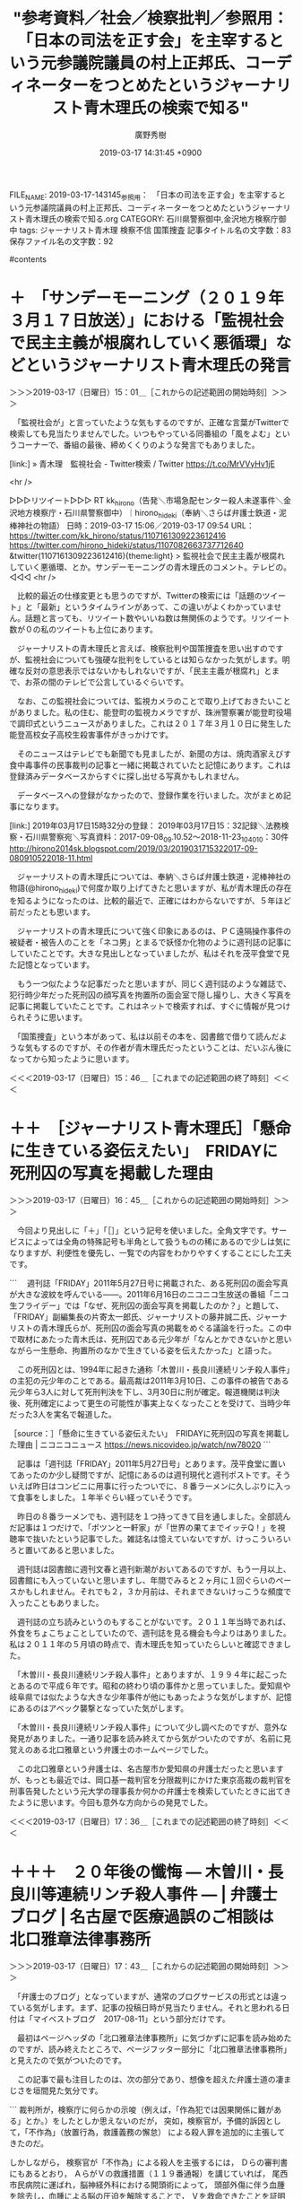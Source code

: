#+TITLE: "参考資料／社会／検察批判／参照用：　「日本の司法を正す会」を主宰するという元参議院議員の村上正邦氏、コーディネーターをつとめたというジャーナリスト青木理氏の検索で知る"
#+AUTHOR: 廣野秀樹
#+EMAIL:  hirono2013k@gmail.com
#+DATE: 2019-03-17 14:31:45 +0900
FILE_NAME: 2019-03-17-143145_参照用：　「日本の司法を正す会」を主宰するという元参議院議員の村上正邦氏、コーディネーターをつとめたというジャーナリスト青木理氏の検索で知る.org
CATEGORY: 石川県警察御中,金沢地方検察庁御中
tags:  ジャーナリスト青木理 検察不信 国策捜査
記事タイトル名の文字数：83　保存ファイル名の文字数：92

#contents

* ＋　「サンデーモーニング（２０１９年３月１７日放送）」における「監視社会で民主主義が根腐れしていく悪循環」などというジャーナリスト青木理氏の発言
  :LOGBOOK:
  CLOCK: [2019-03-17 日 15:01]--[2019-03-17 日 15:46] =>  0:45
  :END:

＞＞＞2019-03-17（日曜日）15：01＿［これからの記述範囲の開始時刻］＞＞＞

　「監視社会が」と言っていたような気もするのですが、正確な言葉がTwitterで検索しても見当たりませんでした。いつもやっている同番組の「風をよむ」というコーナーで、番組の最後、締めくくりのような発言でもありました。

[link:] » 青木理　監視社会 - Twitter検索 / Twitter https://t.co/MrVVyHv1jE

<hr />

▷▷▷リツイート▷▷▷
RT kk_hirono（告発＼市場急配センター殺人未遂事件＼金沢地方検察庁・石川県警察御中）｜hirono_hideki（奉納＼さらば弁護士鉄道・泥棒神社の物語） 日時：2019-03-17 15:06／2019-03-17 09:54 URL： https://twitter.com/kk_hirono/status/1107161309223612416 https://twitter.com/hirono_hideki/status/1107082663737712640
&twitter(1107161309223612416){theme:light}
> 監視社会で民主主義が根腐れしていく悪循環、とか。サンデーモーニングの青木理氏のコメント。テレビの。
◁◁◁
<hr />

　比較的最近の仕様変更とも思うのですが、Twitterの検索には「話題のツイート」と「最新」というタイムラインがあって、この違いがよくわかっていません。話題と言っても、リツイート数やいいね数は無関係のようです。リツイート数が０の私のツイートも上位にあります。

　ジャーナリストの青木理氏と言えば、検察批判や国策捜査を思い出すのですが、監視社会についても強硬な批判をしているとは知らなかった気がします。明確な反対の意思表示ではないかもしれないですが、「民主主義が根腐れ」とまで、お茶の間のテレビで公言しているぐらいです。

　なお、この監視社会については、監視カメラのことで取り上げておきたいことがありました。私の住む、能登町の監視カメラですが、珠洲警察署が能登町役場で調印式というニュースがありました。これは２０１７年３月１０日に発生した能登高校女子高校生殺害事件がきっかけです。

　そのニュースはテレビでも新聞でも見ましたが、新聞の方は、焼肉酒家えびす食中毒事件の民事裁判の記事と一緒に掲載されていたと記憶にあります。これは登録済みデータベースからすぐに探し出せる写真かもしれません。

　データベースへの登録がなかったので、登録作業を行いました。次がまとめ記事になります。

[link:] 2019年03月17日15時32分の登録： 2019年03月17日15：32記録＼法務検察・石川県警察宛＼写真資料：2017-09-08_09.10.52〜2018-11-23_104010：30件 http://hirono2014sk.blogspot.com/2019/03/2019031715322017-09-080910522018-11.html

　ジャーナリストの青木理氏については、奉納＼さらば弁護士鉄道・泥棒神社の物語(@hirono_hideki)で何度か取り上げてきたと思いますが、私が青木理氏の存在を知るようになったのは、比較的最近で、正確にはわからないですが、５年ほど前だったとも思います。

　ジャーナリストの青木理氏について強く印象にあるのは、ＰＣ遠隔操作事件の被疑者・被告人のことを「ネコ男」とまるで妖怪か化物のように週刊誌の記事にしていたことです。大きな見出しとなっていましたが、私はそれを茂平食堂で見た記憶となっています。

　もう一つ似たような記事だったと思いますが、同じく週刊誌のような雑誌で、犯行時少年だった死刑囚の顔写真を拘置所の面会室で隠し撮りし、大きく写真を記事に掲載していたことです。これはネットで検索すれば、すぐに情報が見つけられそうに思います。

　「国策捜査」という本があって、私は以前その本を、図書館で借りて読んだような気もするのですが、その作者が青木理氏だったということは、だいぶん後になってから知ったように思います。

＜＜＜2019-03-17（日曜日）15：46＿［これまでの記述範囲の終了時刻］＜＜＜

* ＋＋　［ジャーナリスト青木理氏］「懸命に生きている姿伝えたい」　FRIDAYに死刑囚の写真を掲載した理由
  :LOGBOOK:
  CLOCK: [2019-03-17 日 16:45]--[2019-03-17 日 17:37] =>  0:52
  :END:

＞＞＞2019-03-17（日曜日）16：45＿［これからの記述範囲の開始時刻］＞＞＞

　今回より見出しに「＋」「［］」という記号を使いました。全角文字です。サービスによっては全角の特殊記号も半角として扱うものの稀にあるので少しは気になりますが、利便性を優先し、一覧での内容をわかりやすくすることにした工夫です。

```
　週刊誌「FRIDAY」2011年5月27日号に掲載された、ある死刑囚の面会写真が大きな波紋を呼んでいる――。2011年6月16日のニコニコ生放送の番組「ニコ生フライデー」では「なぜ、死刑囚の面会写真を掲載したのか？」と題して、「FRIDAY」副編集長の片寄太一郎氏、ジャーナリストの藤井誠二氏、ジャーナリストの青木理氏らが、死刑囚の面会写真の掲載をめぐる議論を行った。この中で取材にあたった青木氏は、死刑囚である元少年が「なんとかできないかと思いながら一生懸命、拘置所のなかで生きている姿を伝えたかった」と語った。

　この死刑囚とは、1994年に起きた通称「木曽川・長良川連続リンチ殺人事件」の主犯の元少年のことである。最高裁は2011年3月10日、この事件の被告である元少年ら3人に対して死刑判決を下し、3月30日に刑が確定。報道機関は判決後、死刑確定によって更生の可能性が事実上なくなったことを受けて、当時少年だった3人を実名で報道した。

［source：］「懸命に生きている姿伝えたい」　FRIDAYに死刑囚の写真を掲載した理由 | ニコニコニュース https://news.nicovideo.jp/watch/nw78020
```

　記事は「週刊誌「FRIDAY」2011年5月27日号」とあります。茂平食堂に置いてあったのか少し疑問ですが、記憶にあるのは週刊現代と週刊ポストです。そういえば昨日はコンビニに用事に行ったついでに、８番ラーメンに久しぶりに入って食事をしました。１年半ぐらい経っていそうです。

　昨日の８番ラーメンでも、週刊誌を１つ持ってきて目を通しました。全部読んだ記事は１つだけで、「ポツンと一軒家」が「世界の果てまでイッテQ！」を視聴率で抜いたという記事でした。雑誌名は憶えていないですが、けっこういろいろと置いてあると思いました。

　週刊誌は図書館に週刊文春と週刊新潮がおいてあるのですが、もう一月以上、図書館にも入っていないと思いますし、年間でみると２ヶ月に１回ぐらいのペースかもしれません。それでも２，３か月前は、それまできないけっこうな頻度で入ったこともありました。

　週刊誌の立ち読みというのもすることがないです。２０１１年当時であれば、外食をちょこちょことしていたので、週刊誌を見る機会も今よりはありました。私は２０１１年の５月頃の時点で、青木理氏を知っていたらしいと確認できました。

　「木曽川・長良川連続リンチ殺人事件」とありますが、１９９４年に起こったとあるので平成６年です。昭和の終わり頃の事件かと思っていました。愛知県や岐阜県では似たような大きな少年事件が他にもあったような気がしますが、記憶にあるのはアベック襲撃となっていた気がします。

　「木曽川・長良川連続リンチ殺人事件」について少し調べたのですが、意外な発見がありました。一通り記事を読み終えてから気がついたのですが、名前に見覚えのある北口雅章という弁護士のホームページでした。

　この北口雅章という弁護士は、名古屋市か愛知県の弁護士だったと思いますが、もっとも最近では、岡口基一裁判官を分限裁判にかけた東京高裁の裁判官を刑事告発したという元大学の理事長か何かの弁護士を検索していたときに出てきたように思います。今回も意外な方向からの発見でした。

＜＜＜2019-03-17（日曜日）17：36＿［これまでの記述範囲の終了時刻］＜＜＜

* ＋＋＋　２０年後の懺悔 ― 木曽川・長良川等連続リンチ殺人事件 ― | 弁護士ブログ | 名古屋で医療過誤のご相談は 北口雅章法律事務所
  :LOGBOOK:
  CLOCK: [2019-03-17 日 17:42]--[2019-03-17 日 18:18] =>  0:36
  :END:

＞＞＞2019-03-17（日曜日）17：43＿［これからの記述範囲の開始時刻］＞＞＞

　「弁護士のブログ」となっていますが、通常のブログサービスの形式とは違っている気がします。まず、記事の投稿日時が見当たりません。それと思われる日付は「マイベストブログ　2017-08-11」という部分だけです。

　最初はページヘッダの「北口雅章法律事務所」に気づかずに記事を読み始めたのですが、読み終えたところで、ページフッター部分に「北口雅章法律事務所」と見えたので気がついたのです。

　この記事で最も注目したのは、次の部分であり、想像を超えた弁護士道の凄まじさを垣間見た気分です。

```
裁判所が，検察庁に何らかの示唆（例えば，「作為犯では因果関係に難がある」とか。）をしたとしか思えないのだが，
突如，検察官が，予備的訴因として，「不作為」（放置行為，救護義務の懈怠）
による殺人罪を追加的に主張してきたのだ。

しかしながら，
検察官が「不作為」による殺人を主張するには，
Ｄらの審判書にもあるとおり，
ＡらがＶの救護措置（１１９番通報）を講じていれば，
尾西市民病院に運ばれ，脳神経外科における開頭術によって，
頭部外傷に伴う血腫を除去し，血腫による脳の圧迫を解除することで，
Ｖを救命できたことを証明しないことには，
Ａらの「不作為」（Ｖを放置したこと）と死亡との因果関係は認められない。

このような検察官の「土壇場」での追加主張は，
実は，私にとっては，「想定内」の行動であって，
この主張に対しては，既に対抗措置を準備し待ち構えていた。

実は，Ａらが，Ｖの放置場所である木曽川河川敷から，
Ｖを尾西市民病院に救急搬送したと仮定しても，
当時，尾西市民病院には，「脳神経外科」という診療科目がなかった。
したがって，「開頭手術」などできるわけがない。
私は，このことを，「愛知県勤務医師名簿」をもとに立証した。
（平成１３年当時は，まだ私はインターネットを使っていなかったと思う。）
これで検察側の「不作為と死亡との因果関係」の立証は「万事休す」である。
裁判所としては，その因果関係を認めるわけにはいかず，
したがって，本件での不作為（放置行為）は，作為による殺人の実行行為
（生命侵害に至る具体的・現実的な危険性を備える）との「同価値姓」がない，
との理由から「殺人の実行行為」さえも認められない，と判断したのであった。

ちなみに，このような弁護活動を思いつく背景には，
ある程度の医療訴訟の知識をもっていたことがある。
具体的には，名古屋地裁平成３年３月４日判決（深夜交通事故により受傷した，
救急患者に対して脳神経外科が専門でない当直医の取った措置を患者が急性硬膜外血腫
により死亡した結果との間には因果関係がないとされた事例）を知っていたことが，
上記反論・着想の基礎にあった（判例時報１３９６号１０６頁以下参照）。

この結果，Ａらの罪責のうち，殺人被害１名分が減ったことになる。

（ところが，この点の認定については，後に検察官からも控訴があり，
　控訴審では，検察官は，主張方法を若干変えて，放置場所から，
　直接，一宮市民病院に救急搬送すれば救命できたはずだ，という具合に
　主張事実を変更したために，結局は，殺人が認められてしまったようである。）

 

［source：］２０年後の懺悔 ― 木曽川・長良川等連続リンチ殺人事件 ― | 弁護士ブログ | 名古屋で医療過誤のご相談は 北口雅章法律事務所 https://www.kitaguchilaw.jp/blog/?p=162
```

　訴因として不作為の殺人が問題になったとされていますが、作為義務で緊急搬送されていても最寄りの病院には脳神経外科がなかったので「不作為と死亡との因果関係」がないと主張し、一審ではそれが認められたとのことです。

　それを弁護士は「この結果，Ａらの罪責のうち，殺人被害１名分が減ったことになる。」と分析しているようです。その上で「放置場所から，直接，一宮市民病院に救急搬送すれば救命できたはずだ，という具合に　主張事実を変更したために，結局は，殺人が認められてしまったようである。」と。

　刑事弁護に熱心で理想とした弁護活動を実践したとも一応の理解が出来ますが、可塑性に富むともされる少年事件の刑事弁護で、被告人の有利になったのかは甚だ疑問です。

　記事の終わりの方には、朝日新聞２００１年７月１０日の記事の切り抜きが掲載され、「元少年１人死刑　２人無期　連続リンチ殺傷　犯行の役割差認定　名古屋地裁判決　１件は傷害致死」とあります。検察控訴の可能性がありますが、一審での死刑判決は１名だけだったようです。

　主犯格とされた少年に死刑判決と考えるのが自然ですが、私がジャーナリストの青木理氏の記事に掲載されているのを見た死刑囚の元少年の写真は、かなり体が大柄でありながら、ずいぶんと幼く見えるものでした。

　北口雅章弁護士はこの記事で、自分が黙秘をすすめず、まだ警察に発覚していなかった暴力団絡みという大阪の殺人事件を自供させたことで、被害者の数が３人から４人に増えてしまったので、死刑判決の可能性を高めてしまったと弁護活動を反省し悔やんでいるように書かれています。

　少年特有の心理鑑定についても力を入れたというような弁護活動が書かれていました。切り抜き掲載の中日新聞の記事には「少年特有の心理状態が深刻な結果をもたらしたおいう絞殺がどの程度なされたのか、という点で不満が残る。矯正可能性は十分に」という部分が目に入りました。

＜＜＜2019-03-17（日曜日）18：18＿［これまでの記述範囲の終了時刻］＜＜＜

* ＋＋＋　山口敬之氏による伊藤詩織さん準強姦事件で、山口敬之氏の訴訟代理人だった名古屋市の北口雅章弁護士
  :LOGBOOK:
  CLOCK: [2019-03-19 火 13:35]--[2019-03-19 火 14:04] =>  0:29
  :END:

＞＞＞2019-03-19（火曜日）13：35＿［これからの記述範囲の開始時刻］＞＞＞

　昨日は朝から夕方まで家の中の片付けや掃除をしていました。その前の晩つまり一昨日になりますが、北口雅章弁護士の検索で、「伊藤詩織」が組み合わせのサジェストで出てきたので思い出したのですが、私が北口雅章弁護士の名前尾を最初に知ったのは、それがきっかけだと思いました。

　なお、名古屋には私が注目する実名公開の弁護士がもう一人いて、そちらもブログを公開しています。北口雅章弁護士だと確認しましたが、警視庁の幹部が総理官邸の意向を受けて不当な介入を行ったという声も根強い、山口敬之氏の疑惑になぜ名古屋の弁護士なのかという疑問はまずありました。

　さきほど一定の時間を掛けて調べたのですが、北口雅章弁護士が刑事事件で山口敬之氏の弁護活動をしたという事実は確認できませんでした。あるのは民事裁判における山口敬之氏の訴訟代理人で、被告側という情報も見かけましたが、具体性の感じられるものではありませんでした。

　民事裁判の場合は、応訴というようなものがあって、原告から訴えられた被告が訴え返すような手続きもあると見たことがありました。付帯応訴というような用語もあったような気がしますが、平成８年頃の記録になるかと思いますので、ずいぶん不確かです。

［link：］ 付帯控訴(ふたいこうそ)とは - コトバンク https://kotobank.jp/word/%E4%BB%98%E5%B8%AF%E6%8E%A7%E8%A8%B4-124906

　付帯応訴ではなく「付帯控訴」だったようです。民事裁判の場合は「被控訴人」などとなるので、判例を読みのもずいぶんややこしくなるとは感じていました。また、ちょっと見かけたところ、応訴ではなく反訴が正しいのかもしれません。

```
訴訟の係属中に被告が原告に対して，当該訴訟手続で審判すること，すなわち，本訴との併合審理を求めて提起する訴え (民事訴訟法) 。

［source：］反訴(はんそ)とは - コトバンク https://kotobank.jp/word/%E5%8F%8D%E8%A8%B4-118214
```

　伊藤詩織さんの準強姦事件については、伊藤詩織さんから「ブラックボックス」などというタイトルの本も出されているようですが、日本における#MeToo運動の先駆けともされ、これまでもかなりの情報を読み込んできましたが、情報量が膨大なので、まとまりよく調べるのも困難かと思います。

　訴訟代理人の名前を間違って拡散してしまっては大変なので、今日も確認のため調べたのですが、そのときに思いがけない発見がありました。北口雅章弁護士が伊藤詩織さんを批判するブログ記事です。これまで目に触れなかったのも不思議に思いました。

＜＜＜2019-03-19（火曜日）14：00＿［これまでの記述範囲の終了時刻］＜＜＜

* 伊藤詩織著 「Black Box」 が「妄想」である理由 | 弁護士ブログ | 名古屋で医療過誤のご相談は 北口雅章法律事務所
  :LOGBOOK:
  CLOCK: [2019-03-19 火 14:04]--[2019-03-19 火 14:50] =>  0:46
  :END:

＞＞＞2019-03-19（火曜日）14：04＿［これからの記述範囲の開始時刻］＞＞＞

　いろいろと矛盾点が具体的に指摘されていました。伊藤詩織さんについては一週間ほど前も、書籍とインタビューの内容に大きな違いがあるというような指摘をTwitterで見かけていたのですが、そのときは余り気に留めず、調べるようなこともありませんでした。

▷ リツイート→hirono_hideki（奉納＼さらば弁護士鉄道・泥棒神社の物語）＞kikumaro5（畠山木久麿）｜2019/03/04 09:41／2019/03/04 04:21｜https://twitter.com/hirono_hideki/status/1102368330025918464 ／ https://twitter.com/kikumaro5/status/1102287969753292801
&twitter(1102368330025918464){theme:light}
> RT @kikumaro5: @amneris84 月刊HANADAを読んでびっくり！ 週刊誌の記事で彼女が言ってたことを裁判では全く言って無い。外国のテレビ出て被害者だと騒いでいたのに。検察審査会も不起訴にする分けだ。伊藤詩織さんて不思議なんだが知人や同級生だって人が出て来な…  

　思っていたよりかなり前で、３月４日のリツイートでした。よく見ると冒頭にメンションがあってジャーナリストの江川紹子氏に対する返信のようになっていますが、これはジャーナリストの江川紹子氏のツイートのリプ欄で目にしたツイートだった可能性がありそうです。

　どういうわけか、告発＼市場急配センター殺人未遂事件＼金沢地方検察庁・石川県警察御中(@kk_hirono)のアカウントでは、返信先のジャーナリストの江川紹子氏のツイートが表示されませんでした。ブロックはされていないと確認しましたがミュートされている可能性があるのかもしれません。

　そういえば、１０日ほど前でしょうか、小倉秀夫弁護士のツイートで「ミュートされています」などと表示されていましたが、そのような表示を見たのも初めてでした。

▷▷▷リツイート▷▷▷
RT kk_hirono（告発＼市場急配センター殺人未遂事件＼金沢地方検察庁・石川県警察御中）｜amneris84（Shoko Egawa） 日時：2019-03-19 14:16／2019-03-03 23:41 URL： https://twitter.com/kk_hirono/status/1107873535081369600 https://twitter.com/amneris84/status/1102217335643860993
&twitter(1107873535081369600){theme:light}
> また新たに男性フォトジャーナリストのハラスメントや記事上の嘘を暴く女性の訴えが。実績があり名も知られた男性が、ジャーナリスト志望の若い女性に被害を与えた、として告発されるケースが続いている。こういう関係性の中で似たような事例は、まだ起きているのかもしれない。
◁◁◁
<hr />

　ミュートされているという表示はなかったし、ジャーナリストの江川紹子氏の当該ツイートをリツイートすることも出来ました。ジャーナリストの江川紹子氏のツイートは「午後１１：４１　２０１９年３月３日」と表示されています。

　「また新たに男性フォトジャーナリストのハラスメントや記事上の嘘を暴く女性の訴え」とありますが、それらしい人物を特定した情報は見かけていません。またの前提となるのは、心当たりがありますが、ネットでのみ見ている情報です。大物らしいですが、名前も知らない人でした。

［link：］ 伊藤詩織著 「Black Box」 が「妄想」である理由 | 弁護士ブログ | 名古屋で医療過誤のご相談は 北口雅章法律事務所 https://www.kitaguchilaw.jp/blog/?p=3913

　上記の記事は２０１８年１０月１日が投稿日のようです。通常は時刻まで表示されるものですが、北口雅章弁護士のブログは、前にも書いたように「マイベストブログ」という部分にのみ、日付の情報があります。マイベストアルバムというのは、昔のLP盤でよく見た気がしました。

```
それとともに，賢明なる私のブログの読者は，既にお気づきのことと思うが，私は，単なるBBの一読者ではない。詩織が山口氏を訴えた裁判について，今般，山口敬之氏側から訴訟代理の委任を受けた弁護士である。

　以上から明らかな，伊藤詩織による悪質な名誉毀損行為の数々を踏まえ，現在，様々な法的手続を準備・検討中であるが，その準備の過程でも，詩織をめぐっては，いろいろな動きがみられた。

例えば，先般，札幌弁護士会が，明日１０月２日に，伊藤詩織をコーディネーターに呼んで，シンポジウム「性暴力被害者の声はなぜ社会に届かないか」を企画・主催するとの情報を得た。そこで，私は，早速，札幌弁護士会に電話し，「裁判で係争中の案件で，一方当事者に，一方的なことを語らせて大丈夫ですか？」と疑問を投げかけたところ，同会の副会長が電話口に出て，答えた。
「大丈夫です。裁判で係争中の案件であることは十分に承知しておりますので，本シンポジウムでは，彼女には『事件』のことについては，一切触れさせないつもりです。彼女をコーディネーターに呼んだ理由は，『性的暴力の被害者』としてではなく，あくまでも『性的暴力被害を公に訴えた方』ということですから。ご安心ください。」と。

しかしながら，

［source：］伊藤詩織著 「Black Box」 が「妄想」である理由 | 弁護士ブログ | 名古屋で医療過誤のご相談は 北口雅章法律事務所 https://www.kitaguchilaw.jp/blog/?p=3913
```

　上記に札幌弁護士会の部分を引用しましたが、その前に記載のある次の部分もかなり強硬な主張です。

```
以上のとおり，詩織が主張する，山口氏による性暴力被害が，全くの虚偽・虚構に過ぎないものであって，それが単に彼女の精神的なパーソナル障害に由来する「妄想」であるか，悪意に基づく「悪質な捏造」によるものかはともかく，BBの出版自体が，山口氏の名誉・社会的信用を著しく毀損する犯罪的行為であることは，お解りいただけたものと思う（したがって，私の上記ブログについては，正当防衛が成立する考えている。また，刑事告訴も予定している）。

［source：］伊藤詩織著 「Black Box」 が「妄想」である理由 | 弁護士ブログ | 名古屋で医療過誤のご相談は 北口雅章法律事務所 https://www.kitaguchilaw.jp/blog/?p=3913
```

　「全くの虚偽・虚構に過ぎないもの」、「，それが単に彼女の精神的なパーソナル障害に由来する「妄想」であるか，悪意に基づく「悪質な捏造」によるもの」と断定しているわけです。「刑事告訴も予定している」とありますが、虚偽告訴罪とは断定していないようです。

　いずれにせよ、１年３か月ほど前の記事なので、伊藤詩織さんの準強姦事件に強い関心を持ち、調べることも多かった私が、つい最近まで全く知らなかった記事なので、それほど大きな話題にはなっていなかったものと思われます。

　伊藤詩織さんの準強姦事件については、ネット上で一定のイメージが出来上がっていて、モリカケ問題にも共通する安倍政権や権力に対する不信として伝説化している感があります。さがせば疑問の声はもっと出てくるのかもしれませんが、目に触れるのはそういうものが多いです。

　なお、伊藤詩織さんの準強姦事件については、伊藤詩織さんが準強姦被害を受けて早い段階でまっさきに相談をしたのが、桶川ストーカー殺人事件におけるジャーナリストの功績として知られる清水潔氏だったということです。

＜＜＜2019-03-19（火曜日）14：50＿［これまでの記述範囲の終了時刻］＜＜＜

* ＋＋＋　北口雅章弁護士のご意見です - 分限裁判の記録　岡口基一
  :LOGBOOK:
  CLOCK: [2019-03-19 火 14:55]--[2019-03-19 火 15:16] =>  0:21
  :END:

＞＞＞2019-03-19（火曜日）14：55＿［これからの記述範囲の開始時刻］＞＞＞

```
最高裁による本件ツイッター投稿の「著しい曲解」は，おそらく最高裁独自の理解であって，岡口判事はもとより，私を含む彼の支援者は全く想定外の理解であり，支援者ら全員の口が大きく開いたのではないだろうか。

［source：］北口雅章弁護士のご意見です - 分限裁判の記録　岡口基一 https://okaguchik.hatenablog.com/entry/2018/10/18/223814
```

　これも北口雅章弁護士の検索で見つけた記事になりますが、すっかり忘れていたかもしれません。前に少し書きましたが、岡口基一裁判官を被害者として刑事告発をした愛知県の弁護士について調べていたときに、北口雅章弁護士のブログが出てきたという記憶となっていました。

　そういえば最近見かけなくなっていたと思った岡口基一裁判官のはてなブログですが、記事は２０１８年１０月１８日となっています。よく見ると記事に投稿時刻が見当たりませんが、URLの223814という部分が、22時38分14秒になるのだと思います。

```
［追記］それにしても，揃いも揃って「全員一致」の決定とは何事か。若手の憲法学者らの意見書の内容を尽く無視して，これに反した判断をしているというのは，いかがなものであろうか。個々の最高裁判事の全員が全員，最高裁長官以下，統制・統率された状況のもとで寄って集って「最初から結論ありき」の集団的な「いじめ」をやっているといった印象を強く受ける。これは「人権の最後の砦」であるはずの最高裁判所の有り様，姿として，末期症状ではないか。

［source：］岡口判事・分限裁判の最高裁決定は憲法違反ではないか | 弁護士ブログ | 名古屋で医療過誤のご相談は 北口雅章法律事務所 https://www.kitaguchilaw.jp/blog/?p=4128
```

　記事の本文の方は軽く読み流しましたが、「追記」となっている部分を上記に引用しました。岡口基一裁判官を強く支持するとともに最高裁を痛烈に批判しています。「これは「人権の最後の砦」であるはずの最高裁判所の有り様，姿として，末期症状ではないか。」という締めくくりです。

　こちらも2018年10月18日が記事の投稿日のようですが、これまで「マイベストブログ」として２つ見ていた部分が、「司法・裁判・一般」となっています。日付と並んだ下の段には「歴史・社会・時事」とありますが、どちらも２つのカテゴリーとなっているようです。

　そういえば、今日の午前中、岡口基一裁判官が弁護士に訴追委員会に訴追されたというような情報を見かけました。日付が3月15日とあったので、前の訴追とは別件のようでした。

　私の記憶では、愛知県の大学の理事長でもあった弁護士が、岡口基一裁判官を分限裁判に掛けた東京高裁の上司を刑事告発し、その刑事告発をした弁護士に対して批判的なブログ記事を書いていたのが北口雅章弁護士だったのです。真逆に勘違いしていた気もするぐらいです。

　奉納＼さらば弁護士鉄道・泥棒神社の物語(@hirono_hideki)のTwilogの記録で、ある程度の確認は出来ると思うので、次にその作業をしておきたいと思います。

＜＜＜2019-03-19（火曜日）15：15＿［これまでの記述範囲の終了時刻］＜＜＜

* Twilogで確認した北口雅章弁護士に関する奉納＼さらば弁護士鉄道・泥棒神社の物語(@hirono_hideki)の過去のツイート
  :LOGBOOK:
  CLOCK: [2019-03-19 火 15:22]--[2019-03-19 火 15:45] =>  0:23
  :END:

＞＞＞2019-03-19（火曜日）15：22＿［これからの記述範囲の開始時刻］＞＞＞

［link：］ 奉納＼さらば弁護士鉄道・泥棒神社の物語(@hirono_hideki)/「北口雅章」の検索結果 - Twilog https://twilog.org/hirono_hideki/search?word=%E5%8C%97%E5%8F%A3%E9%9B%85%E7%AB%A0&ao=a&param=allasc

　けっこう意外な結果でした。ツイートは最初に2018年2月18日からありますが、当初は医療事故専門の弁護士というイメージであったようなことを思い出しました。ブログ名に「名古屋での医療過誤のご相談は北口雅章法律事務所」とあります。

▷▷▷リツイート▷▷▷
RT kk_hirono（告発＼市場急配センター殺人未遂事件＼金沢地方検察庁・石川県警察御中）｜hirono_hideki（奉納＼さらば弁護士鉄道・泥棒神社の物語） 日時：2019-03-19 15:27／2018-12-07 23:57 URL： https://twitter.com/kk_hirono/status/1107891220594876416 https://twitter.com/hirono_hideki/status/1071056108993708032
&twitter(1107891220594876416){theme:light}
> 狂っとる！！　元弁護士の「心得違い」 | 弁護士ブログ | 名古屋で医療過誤のご相談は 北口雅章法律事務所 https://t.co/tKCYCTxDXe
◁◁◁
<hr />

　上記のツイートにある北口雅章弁護士のブログ記事のタイトルは、「狂っとる！！　元弁護士の「心得違い」 」とあって、目を疑ったほどのものですが、少し見た記事の内容を含め記憶にはありませんでした。

　森友学園で注目された菅野完氏の性的な女性トラブルの代理人をしたというのも三浦義隆弁護士でしたが同じように、山口敬之氏が警視庁のある東京ではなく名古屋の北口雅章弁護士を委任した理由も気になりながら不明でした。

　先日、謎が1つ解けたのがライブドア事件でホリエモンこと堀江貴文氏が弘中惇一郎弁護士を選任した経緯で、サンジャポというテレビ出演で、ロス疑惑の故三浦和義氏の紹介であったと明かしていました。確か一審段階の紹介で、その時は選任しなかったとも話していました。

▷▷▷リツイート▷▷▷
RT kk_hirono（告発＼市場急配センター殺人未遂事件＼金沢地方検察庁・石川県警察御中）｜hirono_hideki（奉納＼さらば弁護士鉄道・泥棒神社の物語） 日時：2019-03-19 15:39／2019-02-18 18:38 URL： https://twitter.com/kk_hirono/status/1107894448464236544 https://twitter.com/hirono_hideki/status/1097430208318078976
&twitter(1107894448464236544){theme:light}
> ▶▶▶　まさか 「仕掛け人」 は，・・・ | 弁護士ブログ | 名古屋で医療過誤のご相談は 北口雅章法律事務所 https://t.co/wOWdjrUSMJ
◁◁◁
<hr />

　上記の2月18日のツイートも余り記憶になかったものですが、その段階で岡口基一裁判官の訴追委の呼び出しがニュースになっていたようです。期日は3月の4日か5日あたりだったと思います。当日か前後した日にカルロス・ゴーン氏の保釈決定があったと思います。

　愛知県の元大学理事長の弁護士に皮肉めいた内容のブログ記事は、北口雅章弁護士ではなかったようです。その元大学理事長の弁護士の名前がわかれば、すぐに情報を探せ出せるはずですが、名前は少しも憶えていません。岡口基一裁判官と刑事告発から検索した方が早そうです。

＜＜＜2019-03-19（火曜日）15：45＿［これまでの記述範囲の終了時刻］＜＜＜

* 東京高裁長官らが告発されたとのこと|名古屋市中区の弁護士法人 金岡法律事務所
  :LOGBOOK:
  CLOCK: [2019-03-19 火 16:15]--[2019-03-19 火 17:02] =>  0:47
  :END:

＞＞＞2019-03-19（火曜日）16：15＿［これからの記述範囲の開始時刻］＞＞＞

```
2018年9月23日(日)｜Category：その他
例の岡口判事の分限裁判に関するブログに掲載されている資料には、同判事が、東京高裁長官らからtwitterをやめるよう叱責され、更に「分限裁判でクビになってしまったら・・」等と裁判官の身分を盾に取られた生々しい状況を記載したものが含まれている。私的な行状を咎め立てしてクビになるぞと脅しつけることはパワハラの典型（パワハラ六類型のうち、「精神的な攻撃」と「個の侵害」～「ダイエー事件」や「日本航空事件」あたりが思い出された）であり、１時間近くも続けたと言うなら民法上の不法行為として評価されるだろうなぁという印象を受けていた。

すると、美和勇夫弁護士より、東京高裁長官ら（高裁長官の林道晴氏、事務局長の吉崎佳弥氏）を告発したという情報提供を頂いた。
第一に公務員職権乱用罪、第二に脅迫罪。
twitterを止めなければ分限裁判にかけてクビにしてしまうぞというのは、脅迫罪に該当する害悪の告知と言える（民事の訴状を書くなら、刑法該当性にも言及して違法性の強さ、悪質さを強調するところである）ので、納得いく構成である。

政治家の不祥事などについて勝手連的な告発が行われることは良く見るが、一般的には、細かい事実関係も分からないのに決めつけて書くことに違和感を覚える（他方で、気持ちは分かると言うことも多いので、歯がゆいことは歯がゆいが）。刑事弁護を担う立場からは、なんでもかんでも立件して良いとか、なんでもかんでも裁判所の判断を仰ぐべきだ、という論調には与できず、不正確な事実関係や情緒的感情（一時的な社会的非難の高ぶりに乗じるような動き）の名の下に被疑者・被告人の立場に置かれる者の負担の方が偲ばれるからだ。
しかし今回の場合は、直接体験事実の資料があるので、事実関係的な面で不足はなかろうところ、前記の通り社会通念上の違法性が認められることからすれば感情的な動きとも言えまい。担当する東京地検は、裁判所を聖域視する理由など全くないのだから、遠慮なく切り込んで欲しいものだ。

（弁護士　金岡）

［source：］東京高裁長官らが告発されたとのこと|名古屋市中区の弁護士法人 金岡法律事務所 http://www.kanaoka-law.com/archives/589
```

　手こずりながら探していたのは別の記事になるのですが、金岡繁裕弁護士の記事が出てきました。この繁裕という名前は見た覚えがないと思ったのですが、金岡法律事務所のブログのようなホームページというのはしっかり記憶にあるので、まず間違いないと思います。

　私が思っている弁護士かどうか「金岡　弁護士　喫茶店」で検索を行ってみたいと思います。

[link:] » 金岡 弁護士 喫茶店 - Google 検索 https://t.co/AMoDEWnTXP

<hr />

　検索結果の1ページ目、3つ目に出てきたのが次の金岡法律事務所の記事になりますが、ページ内検索を実行しても「喫茶店」という該当はありませんでした。よく見るとGoogleの検索には「含まれない　喫茶店」として喫茶店に訂正印のような二重線がありました。

```
2018年6月16日(土)｜Category：その他
先日、急遽、接見が必要になり、平日９時台、某署の代用刑事施設に赴いたところ、「予約していないと基本的に接見できない」に始まる実に乱暴な対応を受け、かつ、予約がなかったため対応できる職員がいないという理由で結構な時間、待たされるという目に遭った。

（本欄で好意的に取り上げている）事実上の予約の運用は、「予約していないと基本的に接見できない」ものではない。それに、平日９時台に接見に行って職員不在で待たされるなどと言うのは「留置管理」の名に悖る職務怠慢も良いところだと思うが、それはそれとして、「予約していないと基本的に接見できない」等という心得違いをされては困ったものなので、取りあえず苦情を申し出、調査を要求した。

すると・・調査の結果「そんな発言はしていません」という紙切れが。
依頼者からの伝聞で言った・言わないになるならともかく、自分自身の経験事実をこうもたやすく否定されては適わない。

尤も、警察官が嘘つきだというのは今に始まったことではない。裁判官の論文でも偽証しやすい類型として取り上げられているし、公務執行妨害系をはじめとして無罪に至る事案は大なり小なり、警察官の偽証がある（違法収集証拠排除される事案もまた然り）。
従って、驚きはしないものの、毎度、空気を吸うように嘘をつかれてはうんざりだ。まさか、ありもしない被害を言い立てて苦情申出をするほど、暇だと思われているのだろうか。まあ、調査したと言うことが嘘でないなら（噓の可能性も十二分にある）、その職員は心得違いの指摘を受けたわけだから、噓はついたものの内心には楔が打ち込まれ、反省するきっかけにはなったはず、と思っておこう。

（弁護士　金岡）

［source：］警察の「ウソ」|名古屋市中区の弁護士法人 金岡法律事務所 http://www.kanaoka-law.com/archives/542
```

[link:] » 金岡 弁護士 喫茶店 - Google 検索 https://t.co/41xnennVoW

<hr />

　検索結果の3ページ目まで目を通しましたが、目的の情報は見つかりませんでした。もっともその情報は、偶然とは思われないようなわずかな確立で見つけた情報でした。Twilogで検索すれば見つけることが出来ると思います。　

検索結果の3ページ目まで目を通しましたが、目的の情報は見つかりませんでした。もっともその情報は、偶然とは思われないようなわずかな確立で見つけた情報でした。Twilogで検索すれば見つけることが出来ると思います。

<hr />
[link:] » 奉納＼さらば弁護士鉄道・泥棒神社の物語(@hirono_hideki)/「金岡 喫茶店」の検索結果 - Twilog https://t.co/bjYk1ghXuP

<hr />
▷▷▷リツイート▷▷▷
RT kk_hirono（告発＼市場急配センター殺人未遂事件＼金沢地方検察庁・石川県警察御中）｜masashi_iwase（Masashi Iwase） 日時：2019-03-19 16:30／2018-09-21 09:29 URL： https://twitter.com/kk_hirono/status/1107907145511530497 https://twitter.com/masashi_iwase/status/1042933731789496320
&twitter(1107907145511530497){theme:light}
> 誰が誰を擁護しようが、それは個人の自由だけど…この弁護士って、名古屋喫茶店店員殺害事件で、被告人夫婦に完全黙秘させた人。あれは稀に見る酷さ。なんでもっとニュースにならないのかな？ \n  ＃黙秘の壁 ＃藤井誠二 \n  金岡繁裕弁護士のご意見です… https://t.co/8C2USOkwrd
◁◁◁
<hr />

　奉納＼さらば弁護士鉄道・泥棒神社の物語(@hirono_hideki)のアカウントでのリツイートは、2018年11月15日と同年12月28日となっていました。

　私は自分以外のツイートのリツイートを取り消してリツイートし直すということはやっていないと思うのですが、確認すると同じツイートに対するリツイートでした。リツイートを取り消していれば、そのリツイートはリンク切れになっていると思うのですが、リンクは有効です。

▷ リツイート→hirono_hideki（奉納＼さらば弁護士鉄道・泥棒神社の物語）＞masashi_iwase（Masashi Iwase）｜2018/11/15 10:15／2018/09/21 09:29｜https://twitter.com/hirono_hideki/status/1062876832175874049 ／ https://twitter.com/masashi_iwase/status/1042933731789496320
&twitter(1062876832175874049){theme:light}
> RT @masashi_iwase: 誰が誰を擁護しようが、それは個人の自由だけど…この弁護士って、名古屋喫茶店店員殺害事件で、被告人夫婦に完全黙秘させた人。あれは稀に見る酷さ。なんでもっとニュースにならないのかな？
> ＃黙秘の壁 ＃藤井誠二
> 金岡繁裕弁護士のご意見です　 - 分…  

▷ リツイート→hirono_hideki（奉納＼さらば弁護士鉄道・泥棒神社の物語）＞masashi_iwase（Masashi Iwase）｜2018/12/28 11:52／2018/09/21 09:29｜https://twitter.com/hirono_hideki/status/1078483893580230656 ／ https://twitter.com/masashi_iwase/status/1042933731789496320
&twitter(1078483893580230656){theme:light}
> RT @masashi_iwase: 誰が誰を擁護しようが、それは個人の自由だけど…この弁護士って、名古屋喫茶店店員殺害事件で、被告人夫婦に完全黙秘させた人。あれは稀に見る酷さ。なんでもっとニュースにならないのかな？
> ＃黙秘の壁 ＃藤井誠二
> 金岡繁裕弁護士のご意見です　 - 分…  

　やはりどちらも元のツイートは「2018/09/21 09:29」という同じ日付時刻のツイートです。この情報は、ほかにも探し回ったのですが、そのツイート以外の情報が見つからなかったことでも強く印象に残ったものでした。

　こちらも岡口基一裁判官のブログ記事として、金岡繁裕弁護士の記事が紹介されているようですが、この岡口基一裁判官のブログ記事というのも記憶にはありませんでした。#黙秘の壁 という本がハッシュタグとなっていますが、これも法クラの弁護士らの批判の的となっていました。

```
「裁判所側が押し黙ったまま不利益な手続がどんどんと進んでいくと言うことは、とてもよくあることだ。特に刑事弁護士なら日常茶飯事だろう。そして、不利益処分を課す側は、そのような痛みにはとても鈍感である。」

［source：］金岡繁裕弁護士のご意見です　 - 分限裁判の記録　岡口基一 https://okaguchik.hatenablog.com/entry/2018/09/21/001140
```

　金岡繁裕弁護士の金岡法律事務所の所在地が名古屋市中区丸の内となっています。先程の北口雅章弁護士の法律事務所も似たような感じだったと思います。この丸の内という住所は金沢地方裁判所と同じですが、江戸時代のお城の近くという意味がありそうに思いました。

　考えてみると、テレビで名古屋の裁判所の建物というのは見た記憶がないかもしれないと思いました。名古屋拘置所の方は見かける機会がけっこうあったのですが、そちらは名古屋城の近くだと聞いていますし、Googleマップでも場所を確認したことがありました。

［link：］ 裁判所｜名古屋地方裁判所本庁までのアクセス情報 http://www.courts.go.jp/nagoya/saibanin/hontyo/access_hontyo/index.html

　確認のため調べたのですが、この名古屋地裁の建物は初めて目にしたものだと思います。ルービックキューブを彷彿とさせるほど四角い窓が際立っていますが、裁判所といわれてもピンとこないほど、銀行かあるいは市役所のような外観の建物です。

　名古屋というのは全国的に際立って交通マナーが悪くトラブルが多いとテレビで見たことがありますが、近年、全国的に注目を集めるような重大事件の刑事裁判というのは見かけていないのだと思いました。

[link:] » 名古屋地方検察庁 - Google マップ https://t.co/I1MSFX0guS

<hr />

　名古屋地方検察庁は名古屋地裁から離れた場所で、名古屋拘置所に隣接していることに今回初めて気が付きました。Googleマップには名古屋地検の建物の写真もありますが、これもテレビを含め見たことはありません。外観はそのまま病院というイメージです。それも収容所っぽい。

＜＜＜2019-03-19（火曜日）17：02＿［これまでの記述範囲の終了時刻］＜＜＜

* でたぁ！！　「美和＝浅井」の黄金コンビ！ | 弁護士ブログ | 名古屋で医療過誤のご相談は 北口雅章法律事務所
  :LOGBOOK:
  CLOCK: [2019-03-21 木 11:53]--[2019-03-21 木 13:15] =>  1:22
  :END:

＞＞＞2019-03-21（木曜日）11：53＿［これからの記述範囲の開始時刻］＞＞＞

　昨日は午後１時からの予定で、久しぶりに小木港にアジ釣りに行ってきました。３匹しか釣れなかったのですが、１匹は３９センチほどの大きさでした。標題の記事を見つけたのは、その前の夜ではなかったかと思います。探し回っても見つからなかったのが、ひょんなことで出てきました。

　記録したツイートとその前後のツイートを調べてみました。正規表現を使った表示の書式を変えています。

```
[10004]  % grep -B 5 -A 5  黄金コンビ hirono_hideki_201610181947-201903210219.txt |sed -E 's/(.+)(TWEET：.+)/\1\n＞　\2\n/'
▶RT hirono_hideki（奉納＼さらば弁護士鉄道・泥棒神社の物語）｜koikekazuo（小池一夫） 日時：2019-03-20 22:07／2019-03-19 18:24 URL： https://twitter.com/hirono_hideki/status/1108354349967695872 https://twitter.com/koikekazuo/status/1107935915156996096 
＞　TWEET： ありがとうって言えば、どういたしましてと返って来るし、ごめんなさいと言えば、いいよですよと返って来る。大体９０％の割合で。残りの１０％はどうするか？もう、あきらめるしかありません。色んな人がいるし、色んな都合があるから。やさしさはやさしさを生むけど、絶対ではないと覚悟しなきゃね。  

▶RT hirono_hideki（奉納＼さらば弁護士鉄道・泥棒神社の物語）｜Naga50584538（Naga） 日時：2019-03-20 22:06／2019-03-20 21:44 URL： https://twitter.com/hirono_hideki/status/1108354193503326208 https://twitter.com/Naga50584538/status/1108348640991428610 
＞　TWEET： 守大助さん支援ブログ、更新しました。昨日の再審開始決定、嬉しいです！　＃湖東記念病院事件　＃最高裁　＃再審開始　＃冤罪　＃北陵クリニック事件　＃守大助　＃取調べ \n 【104】やったぞ!!湖東記念病院事件、再審開始 - Free大助！… https://t.co/csx4lCSklj  

▶RT hirono_hideki（奉納＼さらば弁護士鉄道・泥棒神社の物語）｜ken_kataoka（片岡健@発売中「平成監獄面会記　重大殺人犯７人と1人のリアル」） 日時：2019-03-20 22:06／2019-03-20 12:55 URL： https://twitter.com/hirono_hideki/status/1108354016918986752 https://twitter.com/ken_kataoka/status/1108215534422650880 
＞　TWEET： @motoken_tw @uwaaaa 20日より前に出ていた無罪判決に、20日になるまで気づかなかったということだと思います。 \n https://t.co/R7U7gBgPbT  

▶TW hirono_hideki（奉納＼さらば弁護士鉄道・泥棒神社の物語） 日時：2019-03-20 00:52 URL： https://twitter.com/hirono_hideki/status/1108033474902908928 
＞　TWEET： 岐環協（岐阜県環境整備事業協同組合）公式サイト ｜ 平成17年度の大会 https://t.co/jW9MlRXrfu \n パネラー　法科大学院教授　弁護士 \n 浅井　正 様  

▶TW hirono_hideki（奉納＼さらば弁護士鉄道・泥棒神社の物語） 日時：2019-03-20 00:50 URL： https://twitter.com/hirono_hideki/status/1108032885368320000 
＞　TWEET： 専門家のご紹介 - 生前整理普及協会 https://t.co/Ksjzd97u7Z \n  \n 弁護士 \n     浅井 正（あさい ただし） \n     Tadashi Asai \n  \n     活動地域：名古屋 \n  \n     1971年弁護士登録後、浅井正法律特許事務所を開設。  

▶TW hirono_hideki（奉納＼さらば弁護士鉄道・泥棒神社の物語） 日時：2019-03-20 00:36 URL： https://twitter.com/hirono_hideki/status/1108029363344150528 
＞　TWEET： でたぁ！！　「美和＝浅井」の黄金コンビ！ | 弁護士ブログ | 名古屋で医療過誤のご相談は 北口雅章法律事務所 https://t.co/1PkSh2Azc0  

▶TW hirono_hideki（奉納＼さらば弁護士鉄道・泥棒神社の物語） 日時：2019-03-20 00:35 URL： https://twitter.com/hirono_hideki/status/1108029173895823360 
＞　TWEET： 東京高裁長官らを告発しました　告発状です - つづりまとめ https://t.co/JdT9MxqA3v  

▶TW hirono_hideki（奉納＼さらば弁護士鉄道・泥棒神社の物語） 日時：2019-03-20 00:33 URL： https://twitter.com/hirono_hideki/status/1108028699587178497 
＞　TWEET： 指定されたページがみつかりませんでした - goo ブログ https://t.co/03jz9XKiDt \n 今年の岡口祭りは役者が揃ってるね - 岡口基一の公式ブログです  

▶TW hirono_hideki（奉納＼さらば弁護士鉄道・泥棒神社の物語） 日時：2019-03-20 00:32 URL： https://twitter.com/hirono_hideki/status/1108028445265547264 
＞　TWEET： WebLOG弁護士中村真　【実録】岡口まつり https://t.co/5JWpaF5uFI \n そのようなものに \n なぜ兵庫県から私が呼ばれたかというと \n パネルディスカッションのパネラーとして、 \n コーディネーターの壇俊光先生から \n 一本釣りでお声がかかったからです。  

▶TW hirono_hideki（奉納＼さらば弁護士鉄道・泥棒神社の物語） 日時：2019-03-20 00:29 URL： https://twitter.com/hirono_hideki/status/1108027741662633985 
＞　TWEET： WebLOG弁護士中村真　【実録】岡口まつり https://t.co/5JWpaF5uFI  

▶TW hirono_hideki（奉納＼さらば弁護士鉄道・泥棒神社の物語） 日時：2019-03-20 00:28 URL： https://twitter.com/hirono_hideki/status/1108027410312630272 
＞　TWEET： 「岡口裁判官の訴追を」　事件ツイート、遺族らが \n 意見 - 毎日新聞 https://t.co/G3Izue0T5S \n 毎日新聞2019年3月19日 21時53分(最終更新 3月19日 23時35分) \n 　テレビではまだ見ていないニュース。  

```

　次に２箇所記事から引用してご紹介しますが、やはり皮肉交じりの批判的な趣旨を感じました。

```
拝啓
　浅井正先生
　ご無沙汰しておりますが，お元気そうで何よりです！！
　私は，浅井先生の「正義感と熱意」あふれる弁護活動を，弁護団席の末席で，
　拝見・拝聴させていただいた経験がある者として，
　浅井先生が，東京高裁長官の告発人団に名を連ねてみえることに，
特に「驚きはしません」でしたが，正直なところ，「口は開きました」。

だって，

浅井先生は，愛知大学法科大学院（正式名「愛知大学大学院法務研究科」）の
元学院長ですよね。

［source：］でたぁ！！　「美和＝浅井」の黄金コンビ！ | 弁護士ブログ | 名古屋で医療過誤のご相談は 北口雅章法律事務所 https://www.kitaguchilaw.jp/blog/?p=3943
```

```
浅井先生の熱意溢れる「刑事弁護」に憧れ，私淑する卒院生・学院生も少なくないものと，
拝察しております。

が，今回の件では，

“わあっ，学院長も高裁長官を告発されるんだぁ！！”と，
衝撃を受けた卒院生・在院生も少なくないでのではないでしょうか。

物事に物怖じしない，浅井先生の「正義感と熱意」溢れる行動には，改めて敬服します。

（が，「愛知大学法科大学院への評価がどう転ぶか？」は別論で，
　浅井元学院長の“果敢な行動”を卒院生・在院生がどう受け止めたか？
　是非とも感想を聞きたいものです。）

［source：］でたぁ！！　「美和＝浅井」の黄金コンビ！ | 弁護士ブログ | 名古屋で医療過誤のご相談は 北口雅章法律事務所 https://www.kitaguchilaw.jp/blog/?p=3943
```

　「浅井先生の熱意溢れる「刑事弁護」に憧れ，私淑する卒院生・学院生も少なくないものと拝察しておりますが，今回の件では物事に物怖じしない，浅井先生の「正義感と熱意」溢れる行動には，改めて敬服します。」とあります。そのあとも括弧書きで。

　「（が，「愛知大学法科大学院への評価がどう転ぶか？」は別論で浅井元学院長の“果敢な行動”を卒院生・在院生がどう受け止めたか？是非とも感想を聞きたいものです。）」とあります。

　あらためてこのブログ記事の筆者、北口雅章弁護士は、安倍首相のお友達、御用記者ともされた山口敬之氏の代理人弁護士で、山口敬之氏においてはその性犯罪を官邸の意向や警視庁幹部のはからいでもみ消したともされる人物です。

　今日はその問題性を示唆したのかとも感じた落合洋司弁護士（東京弁護士会）のリツイートもありました。そのあとになりますが、籠池氏の補佐人をした山口貴士弁護士の気になるツイートも見かけました。このあと取り上げておきたいと思います。

　Twitterに山本一郎というアカウントがあって、ときたま見かけてきたのですが、その人物が岡口基一裁判官の分限裁判や訴追委員会について取り上げたネット記事を読みました。その中にあったのが山口貴士弁護士のツイートでした。

　なお、書き忘れていたかと思いますが、美和勇夫弁護士は、被疑者ノートが刑事弁護で普及するきっかけになったという美和ノートの発案者とのことです。

＜＜＜2019-03-21（木曜日）13：14＿［これまでの記述範囲の終了時刻］＜＜＜

